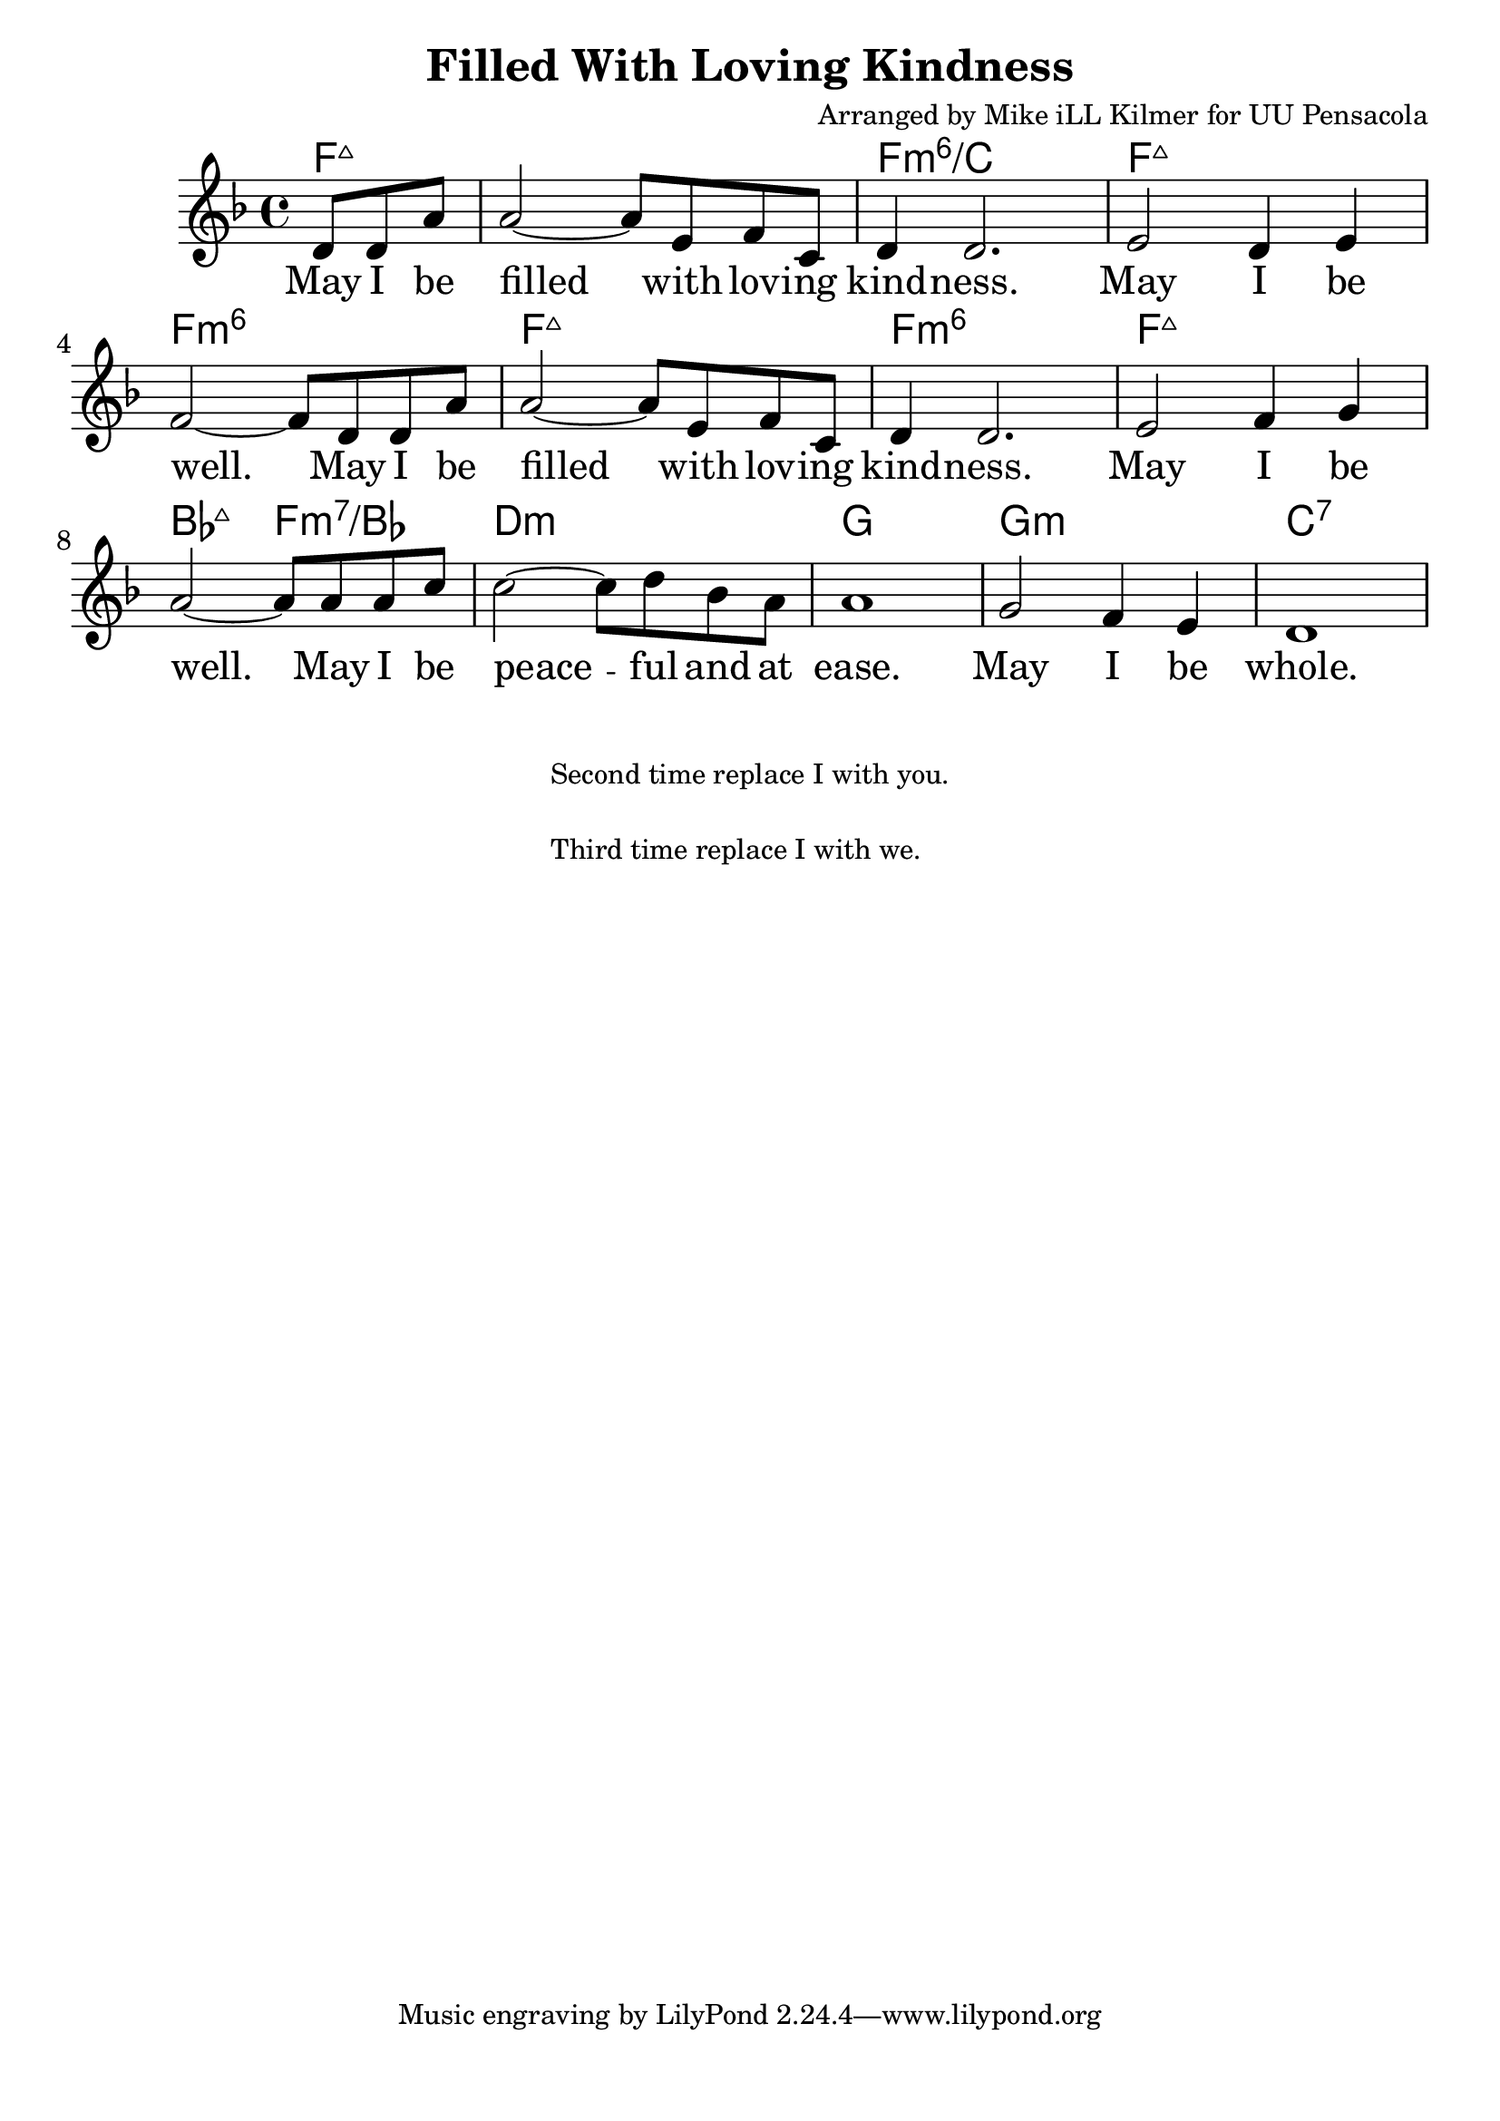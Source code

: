 \version "2.18.2"

\header {
  title = "Filled With Loving Kindness"
  composer = "Arranged by Mike iLL Kilmer for UU Pensacola"
}

\paper{ print-page-number = ##f bottom-margin = 0.5\in }
melody = \relative c' {
  \clef treble
  \key f \major
  \time 4/4
  \set Score.voltaSpannerDuration = #(ly:make-moment 4/4)
  \new Voice = "verse" {
    \partial 4. d8 d a' |
    a2~ a8 e f c | d4 d2. |
    e2 d4 e | f2~ f8 d d a' |
    a2~ a8 e f c | d4 d2. |
    e2 f4 g | a2~ a8 a a c |
    c2~ c8 d bes a | a1 |
    g2 f4 e | d1 |
  }
}

verse = \lyricmode {
  May I be filled with lov -- ing kind -- ness.
  May I be well.
  May I be filled with lov -- ing kind -- ness.
  May I be well.
  May I be peace -- ful and at ease.
  May I be whole.
}

harmonies = \chordmode {
  % Intro
  \partial 4. f4.:maj7 |
  f1:maj7 | f:min6/c | f:maj7 | f:min6 |
  f:maj7 | f:min6 | f:maj7 | bes2:maj7 f:min7/bes |
  d1:min | g | g:min | c:7 |
}


\score {
  <<
    \new ChordNames {
      \set chordChanges = ##t
      \harmonies
    }
    \new Voice = "one" { \melody }
    \new Lyrics \lyricsto "verse" \verse
  >>
  \layout {
        #(layout-set-staff-size 25)
    }
  \midi { }
}

\markup \fill-line {
  \column {
    " "
  "Second time replace I with you."
  " "
  "Third time replace I with we."
  }
}
